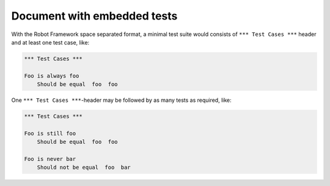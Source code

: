 Document with embedded tests
============================

With the Robot Framework space separated format, a minimal test suite
would consists of ``*** Test Cases ***`` header and at least
one test case, like:

.. code:: robotframework

   *** Test Cases ***

   Foo is always foo
       Should be equal  foo  foo

One ``*** Test Cases ***``-header may be followed by as many
tests as required, like:

.. code:: robotframework

   *** Test Cases ***

   Foo is still foo
       Should be equal  foo  foo

   Foo is never bar
       Should not be equal  foo  bar
